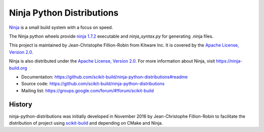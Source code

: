 ==========================
Ninja Python Distributions
==========================

.. image:: https://ci.appveyor.com/api/projects/status/cvgsgfo2rsyq2ej8/branch/master?svg=true
    :target: https://ci.appveyor.com/project/scikit-build/ninja-python-distributions/branch/master

.. image:: https://circleci.com/gh/scikit-build/ninja-python-distributions.svg?style=svg
    :target: https://circleci.com/gh/scikit-build/ninja-python-distributions

.. image:: https://travis-ci.org/scikit-build/ninja-python-distributions.svg?branch=master
    :target: https://travis-ci.org/scikit-build/ninja-python-distributions

`Ninja <http://www.ninja-build.org>`_ is a small build system with a focus on speed.

The Ninja python wheels provide `ninja 1.7.2 <https://ninja-build.org/manual.html>`_ executable
and `ninja_syntax.py` for generating .ninja files.

This project is maintained by Jean-Christophe Fillion-Robin from Kitware Inc.
It is covered by the `Apache License, Version 2.0 <http://www.apache.org/licenses/LICENSE-2.0>`_.

Ninja is also distributed under the `Apache License, Version 2.0 <http://www.apache.org/licenses/LICENSE-2.0>`_.
For more information about Ninja, visit https://ninja-build.org

* Documentation: https://github.com/scikit-build/ninja-python-distributions#readme
* Source code: https://github.com/scikit-build/ninja-python-distributions
* Mailing list: https://groups.google.com/forum/#!forum/scikit-build




History
-------

ninja-python-distributions was initially developed in November 2016 by
Jean-Christophe Fillion-Robin to facilitate the distribution of project using
`scikit-build <http://scikit-build.readthedocs.io/>`_ and depending on CMake
and Ninja.


